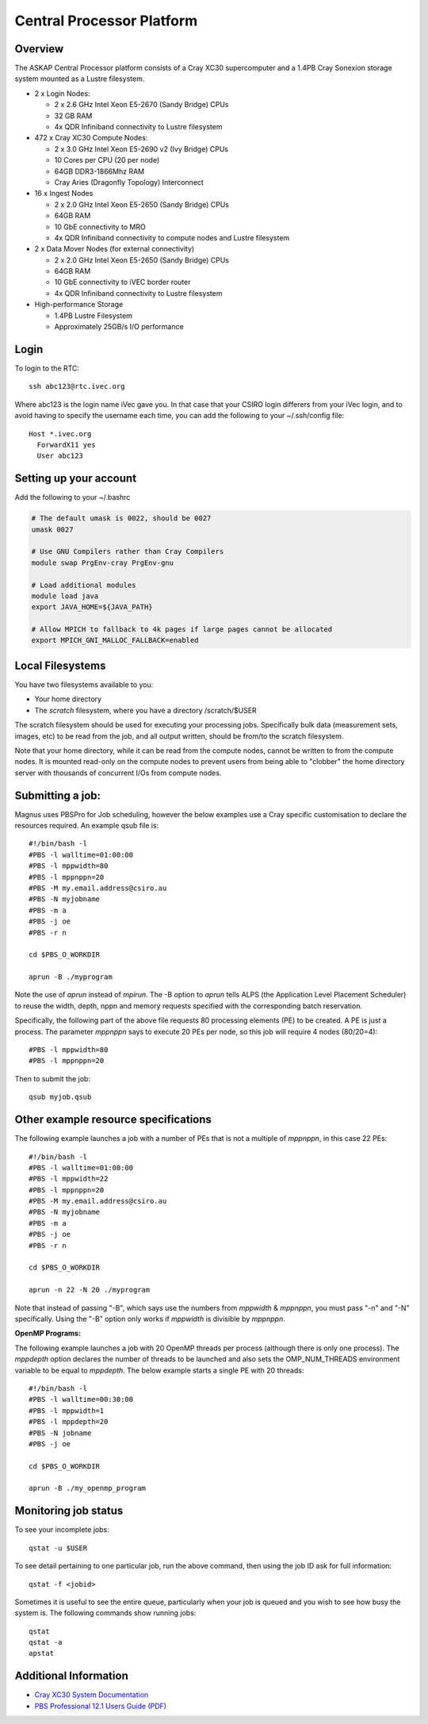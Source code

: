 Central Processor Platform
==========================

Overview
--------

The ASKAP Central Processor platform consists of a Cray XC30 supercomputer and a 1.4PB Cray
Sonexion storage system mounted as a Lustre filesystem.

* 2 x Login Nodes:

  - 2 x 2.6 GHz Intel Xeon E5-2670 (Sandy Bridge) CPUs
  - 32 GB RAM
  - 4x QDR Infiniband connectivity to Lustre filesystem

* 472 x Cray XC30 Compute Nodes:

  - 2 x 3.0 GHz Intel Xeon E5-2690 v2 (Ivy Bridge) CPUs
  - 10 Cores per CPU (20 per node)
  - 64GB DDR3-1866Mhz RAM
  - Cray Aries (Dragonfly Topology) Interconnect

* 16 x Ingest Nodes

  - 2 x 2.0 GHz Intel Xeon E5-2650 (Sandy Bridge) CPUs
  - 64GB RAM
  - 10 GbE connectivity to MRO
  - 4x QDR Infiniband connectivity to compute nodes and Lustre filesystem

* 2 x Data Mover Nodes (for external connectivity)

  - 2 x 2.0 GHz Intel Xeon E5-2650 (Sandy Bridge) CPUs
  - 64GB RAM
  - 10 GbE connectivity to iVEC border router
  - 4x QDR Infiniband connectivity to Lustre filesystem

* High-performance Storage

  - 1.4PB Lustre Filesystem
  - Approximately 25GB/s I/O performance


Login
------
To login to the RTC::

   ssh abc123@rtc.ivec.org

Where abc123 is the login name iVec gave you. In that case that your CSIRO login differers
from your iVec login, and to avoid having to specify the username each time, you can add
the following to your ~/.ssh/config file::

   Host *.ivec.org
     ForwardX11 yes
     User abc123

Setting up your account
-------------------------
Add the following to your ~/.bashrc

.. code-block:: bash

    # The default umask is 0022, should be 0027
    umask 0027

    # Use GNU Compilers rather than Cray Compilers
    module swap PrgEnv-cray PrgEnv-gnu

    # Load additional modules
    module load java
    export JAVA_HOME=${JAVA_PATH}

    # Allow MPICH to fallback to 4k pages if large pages cannot be allocated
    export MPICH_GNI_MALLOC_FALLBACK=enabled

Local Filesystems
-----------------

You have two filesystems available to you:

* Your home directory
* The *scratch* filesystem, where you have a directory /scratch/$USER

The scratch filesystem should be used for executing your processing jobs. Specifically
bulk data (measurement sets, images, etc) to be read from the job, and all output written,
should be from/to the scratch filesystem.

Note that your home directory, while it can be read from the compute nodes, cannot be
written to from the compute nodes. It is mounted read-only on the compute nodes to prevent
users from being able to "clobber" the home directory server with thousands of concurrent I/Os
from compute nodes.

Submitting a job:
-----------------

Magnus uses PBSPro for Job scheduling, however the below examples use a Cray specific
customisation to declare the resources required. An example qsub file is::

    #!/bin/bash -l
    #PBS -l walltime=01:00:00
    #PBS -l mppwidth=80
    #PBS -l mppnppn=20
    #PBS -M my.email.address@csiro.au
    #PBS -N myjobname
    #PBS -m a
    #PBS -j oe
    #PBS -r n

    cd $PBS_O_WORKDIR

    aprun -B ./myprogram

Note the use of *aprun* instead of *mpirun*. The -B option to *aprun* tells ALPS (the
Application Level Placement Scheduler) to reuse the width, depth, nppn and memory requests
specified with the corresponding batch reservation.

Specifically, the following part of the above file requests 80 processing elements (PE) to
be created. A PE is just a process. The parameter *mppnppn* says to execute 20 PEs per node,
so this job will require 4 nodes (80/20=4)::

    #PBS -l mppwidth=80
    #PBS -l mppnppn=20

Then to submit the job::

    qsub myjob.qsub


Other example resource specifications
-------------------------------------

The following example launches a job with a number of PEs that is not a multiple of *mppnppn*,
in this case 22 PEs::

    #!/bin/bash -l
    #PBS -l walltime=01:00:00
    #PBS -l mppwidth=22
    #PBS -l mppnppn=20
    #PBS -M my.email.address@csiro.au
    #PBS -N myjobname
    #PBS -m a
    #PBS -j oe
    #PBS -r n

    cd $PBS_O_WORKDIR

    aprun -n 22 -N 20 ./myprogram

Note that instead of passing "-B", which says use the numbers from *mppwidth* & *mppnppn*, you must pass
"-n" and "-N" specifically. Using the "-B" option only works if *mppwidth* is divisible by *mppnppn*.

**OpenMP Programs:**

The following example launches a job with 20 OpenMP threads per process (although there is only
one process). The *mppdepth* option declares the number of threads to be launched and also sets
the OMP_NUM_THREADS environment variable to be equal to *mppdepth*. The below example starts a
single PE with 20 threads::

    #!/bin/bash -l
    #PBS -l walltime=00:30:00
    #PBS -l mppwidth=1
    #PBS -l mppdepth=20
    #PBS -N jobname
    #PBS -j oe

    cd $PBS_O_WORKDIR

    aprun -B ./my_openmp_program


Monitoring job status
---------------------

To see your incomplete jobs::

    qstat -u $USER

To see detail pertaining to one particular job, run the above command, then using the job ID ask
for full information::

    qstat -f <jobid>

Sometimes it is useful to see the entire queue, particularly when your job is queued and you wish
to see how busy the system is. The following commands show running jobs::

    qstat 
    qstat -a
    apstat

Additional Information
----------------------

* `Cray XC30 System Documentation <http://docs.cray.com/cgi-bin/craydoc.cgi?mode=SiteMap;f=xc_sitemap>`_
* `PBS Professional 12.1 Users Guide (PDF) <http://resources.altair.com/pbs/documentation/support/PBSProUserGuide12.1.pdf>`_
